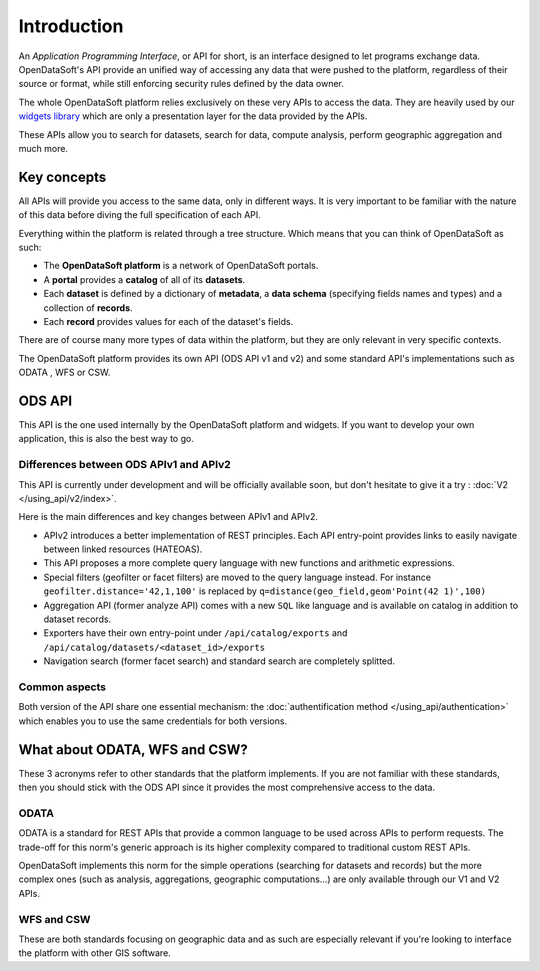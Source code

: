 Introduction
============

An *Application Programming Interface*, or API for short, is an interface designed to let programs exchange data.
OpenDataSoft's API provide an unified way of accessing any data that were pushed to the platform, regardless of their
source or format, while still enforcing security rules defined by the data owner.

The whole OpenDataSoft platform relies exclusively on these very APIs to access the data. They are heavily used by our
`widgets library <http://opendatasoft.github.io/ods-widgets/docs/#/api>`_ which are only a presentation layer for the
data provided by the APIs.

These APIs allow you to search for datasets, search for data, compute analysis, perform geographic aggregation and much
more.

Key concepts
------------

All APIs will provide you access to the same data, only in different ways. It is very important to be familiar with
the nature of this data before diving the full specification of each API.

Everything within the platform is related through a tree structure. Which means that you can think of OpenDataSoft as
such:

* The **OpenDataSoft platform** is a network of OpenDataSoft portals.
* A **portal** provides a **catalog** of all of its **datasets**.
* Each **dataset** is defined by a dictionary of **metadata**, a **data schema** (specifying fields names and types)
  and a collection of **records**.
* Each **record** provides values for each of the dataset's fields.

There are of course many more types of data within the platform, but they are only relevant in very specific contexts.

The OpenDataSoft platform provides its own API (ODS API v1 and v2) and some standard API's implementations such as ODATA
, WFS or CSW.

ODS API
-------

This API is the one used internally by the OpenDataSoft platform and widgets.
If you want to develop your own application, this is also the best way to go.

Differences between ODS APIv1 and APIv2
^^^^^^^^^^^^^^^^^^^^^^^^^^^^^^^^^^^^^^^

This API is currently under development and will be officially available soon, but don't hesitate to give it a try :
:doc:`V2 </using_api/v2/index>`.

Here is the main differences and key changes between APIv1 and APIv2.

* APIv2 introduces a better implementation of REST principles. Each API entry-point provides links to easily navigate
  between linked resources (HATEOAS).
* This API proposes a more complete query language with new functions and arithmetic expressions.
* Special filters (geofilter or facet filters) are moved to the query language instead.
  For instance ``geofilter.distance='42,1,100'`` is replaced by ``q=distance(geo_field,geom'Point(42 1)',100)``
* Aggregation API (former analyze API) comes with a new ``SQL`` like language and is available on catalog in addition to
  dataset records.
* Exporters have their own entry-point under ``/api/catalog/exports`` and ``/api/catalog/datasets/<dataset_id>/exports``
* Navigation search (former facet search) and standard search are completely splitted.


Common aspects
^^^^^^^^^^^^^^

Both version of the API share one essential mechanism: the :doc:`authentification method </using_api/authentication>`
which enables you to use the same credentials for both versions.

What about ODATA, WFS and CSW?
------------------------------

These 3 acronyms refer to other standards that the platform implements. If you are not familiar with these standards,
then you should stick with the ODS API since it provides the most comprehensive access to the data.

ODATA
^^^^^

ODATA is a standard for REST APIs that provide a common language to be used across APIs to perform requests. The
trade-off for this norm's generic approach is its higher complexity compared to traditional custom REST APIs.

OpenDataSoft implements this norm for the simple operations (searching for datasets and records) but the more complex
ones (such as analysis, aggregations, geographic computations...) are only available through our V1 and V2 APIs.

WFS and CSW
^^^^^^^^^^^

These are both standards focusing on geographic data and as such are especially relevant if you're looking to interface
the platform with other GIS software.
